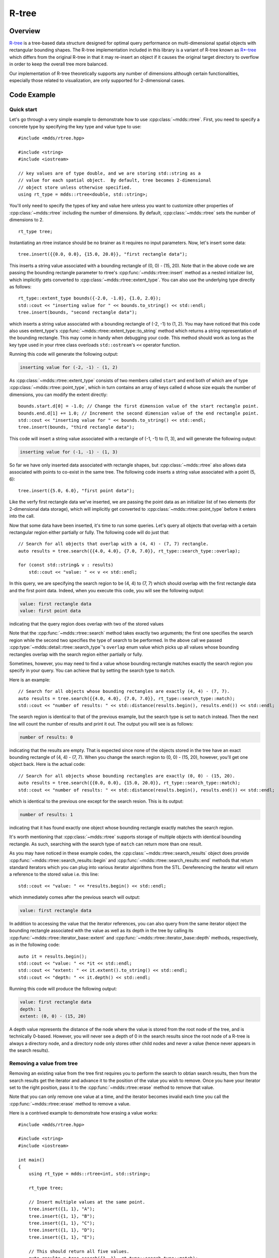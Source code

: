 
.. highlight:: cpp

R-tree
======

Overview
--------

`R-tree <https://en.wikipedia.org/wiki/R-tree>`_ is a tree-based data
structure designed for optimal query performance on multi-dimensional spatial
objects with rectangular bounding shapes.  The R-tree implementation included
in this library is a variant of R-tree known as `R*-tree
<https://en.wikipedia.org/wiki/R*_tree>`_ which differs from the original
R-tree in that it may re-insert an object if it causes the original target
directory to overflow in order to keep the overall tree more balanced.

Our implementation of R-tree theoretically supports any number of dimensions
although certain functionalities, especially those related to visualization,
are only supported for 2-dimensional cases.


Code Example
------------

Quick start
^^^^^^^^^^^

Let's go through a very simple example to demonstrate how to use
:cpp:class:`~mdds::rtree`.  First, you need to specify a concrete type by
specifying the key type and value type to use::

    #include <mdds/rtree.hpp>

    #include <string>
    #include <iostream>

    // key values are of type double, and we are storing std::string as a
    // value for each spatial object.  By default, tree becomes 2-dimensional
    // object store unless otherwise specified.
    using rt_type = mdds::rtree<double, std::string>;

You'll only need to specify the types of key and value here unless you want to
customize other properties of :cpp:class:`~mdds::rtree` including the number
of dimensions.  By default, :cpp:class:`~mdds::rtree` sets the number of
dimensions to 2.

::

    rt_type tree;

Instantiating an rtree instance should be no brainer as it requires no input
parameters.  Now, let's insert some data::

    tree.insert({{0.0, 0.0}, {15.0, 20.0}}, "first rectangle data");

This inserts a string value associated with a bounding rectangle of (0, 0) -
(15, 20).  Note that in the above code we are passing the bounding rectangle
parameter to rtree's :cpp:func:`~mdds::rtree::insert` method as a nested
initializer list, which implicitly gets converted to
:cpp:class:`~mdds::rtree::extent_type`.  You can also use the underlying type
directly as follows::

    rt_type::extent_type bounds({-2.0, -1.0}, {1.0, 2.0});
    std::cout << "inserting value for " << bounds.to_string() << std::endl;
    tree.insert(bounds, "second rectangle data");

which inserts a string value associated with a bounding rectangle of (-2, -1)
to (1, 2).  You may have noticed that this code also uses extent_type's
:cpp:func:`~mdds::rtree::extent_type::to_string` method which returns a string
representation of the bounding rectangle.  This may come in handy when
debugging your code.  This method should work as long as the key type used in
your rtree class overloads ``std::ostream``'s ``<<`` operator function.

Running this code will generate the following output:

.. code-block:: none

    inserting value for (-2, -1) - (1, 2)

As :cpp:class:`~mdds::rtree::extent_type` consists of two members called
``start`` and ``end`` both of which are of type
:cpp:class:`~mdds::rtree::point_type`, which in turn contains an array of keys
called ``d`` whose size equals the number of dimensions, you can modify the
extent directly::

    bounds.start.d[0] = -1.0; // Change the first dimension value of the start rectangle point.
    bounds.end.d[1] += 1.0; // Increment the second dimension value of the end rectangle point.
    std::cout << "inserting value for " << bounds.to_string() << std::endl;
    tree.insert(bounds, "third rectangle data");

This code will insert a string value associated with a rectangle of (-1, -1)
to (1, 3), and will generate the following output:

.. code-block:: none

    inserting value for (-1, -1) - (1, 3)

So far we have only inserted data associated with rectangle shapes, but
:cpp:class:`~mdds::rtree` also allows data associated with points to co-exist
in the same tree.  The following code inserts a string value associated with a
point (5, 6)::

    tree.insert({5.0, 6.0}, "first point data");

Like the verfy first rectangle data we've inserted, we are passing the point
data as an initializer list of two elements (for 2-dimensional data storage),
which will implicitly get converted to :cpp:class:`~mdds::rtree::point_type`
before it enters into the call.

Now that some data have been inserted, it's time to run some queries.  Let's
query all objects that overlap with a certain rectangular region either
partially or fully.  The following code will do just that::

    // Search for all objects that overlap with a (4, 4) - (7, 7) rectangle.
    auto results = tree.search({{4.0, 4.0}, {7.0, 7.0}}, rt_type::search_type::overlap);

    for (const std::string& v : results)
        std::cout << "value: " << v << std::endl;

In this query, we are specifying the search region to be (4, 4) to (7, 7)
which should overlap with the first rectangle data and the first point data.
Indeed, when you execute this code, you will see the following output:

.. code-block:: none

    value: first rectangle data
    value: first point data

indicating that the query region does overlap with two of the stored values

Note that the :cpp:func:`~mdds::rtree::search` method takes exactly two
arguments; the first one specifies the search region while the second two
specifies the type of search to be performed.  In the above call we passed
:cpp:type:`~mdds::detail::rtree::search_type`'s ``overlap`` enum value which
picks up all values whose bounding rectangles overlap with the search region
either partially or fully.

Sometimes, however, you may need to find a value whose bounding rectangle
matches exactly the search region you specify in your query.  You can achieve
that by setting the search type to ``match``.

Here is an example::

    // Search for all objects whose bounding rectangles are exactly (4, 4) - (7, 7).
    auto results = tree.search({{4.0, 4.0}, {7.0, 7.0}}, rt_type::search_type::match);
    std::cout << "number of results: " << std::distance(results.begin(), results.end()) << std::endl;

The search region is identical to that of the previous example, but the search
type is set to ``match`` instead.  Then the next line will count the number of
results and print it out.  The output you will see is as follows:

.. code-block:: none

    number of results: 0

indicating that the results are empty.  That is expected since none of the
objects stored in the tree have an exact bounding rectangle of (4, 4) - (7,
7).  When you change the search region to (0, 0) - (15, 20), however, you'll
get one object back.  Here is the actual code::

    // Search for all objects whose bounding rectangles are exactly (0, 0) - (15, 20).
    auto results = tree.search({{0.0, 0.0}, {15.0, 20.0}}, rt_type::search_type::match);
    std::cout << "number of results: " << std::distance(results.begin(), results.end()) << std::endl;

which is identical to the previous one except for the search resion.  This is
its output:

.. code-block:: none

    number of results: 1

indicating that it has found exactly one object whose bounding rectangle
exactly matches the search region.

It's worth mentioning that :cpp:class:`~mdds::rtree` supports storage of
multiple objects with identical bounding rectangle.  As such, searching with
the search type of ``match`` can return more than one result.

As you may have noticed in these example codes, the
:cpp:class:`~mdds::rtree::search_results` object does provide
:cpp:func:`~mdds::rtree::search_results::begin` and
:cpp:func:`~mdds::rtree::search_results::end` methods that return standard
iterators which you can plug into various iterator algorithms from the STL.
Dereferencing the iterator will return a reference to the stored value i.e.
this line::

    std::cout << "value: " << *results.begin() << std::endl;

which immediately comes after the previous search will output:

.. code-block:: none

    value: first rectangle data

In addition to accessing the value that the iterator references, you can also
query from the same iterator object the bounding rectangle associated with the
value as well as its depth in the tree by calling its
:cpp:func:`~mdds::rtree::iterator_base::extent` and
:cpp:func:`~mdds::rtree::iterator_base::depth` methods, respectively, as in
the following code::

    auto it = results.begin();
    std::cout << "value: " << *it << std::endl;
    std::cout << "extent: " << it.extent().to_string() << std::endl;
    std::cout << "depth: " << it.depth() << std::endl;

Running this code will produce the following output:

.. code-block:: none

    value: first rectangle data
    depth: 1
    extent: (0, 0) - (15, 20)

A depth value represents the distance of the node where the value is stored
from the root node of the tree, and is technically 0-based.  However, you will
never see a depth of 0 in the search results since the root node of a R-tree
is always a directory node, and a directory node only stores other child nodes
and never a value (hence never appears in the search results).


Removing a value from tree
^^^^^^^^^^^^^^^^^^^^^^^^^^

Removing an existing value from the tree first requires you to perform the
search to obtian search results, then from the search results get the iterator
and advance it to the position of the value you wish to remove.  Once you have
your iterator set to the right position, pass it to the
:cpp:func:`~mdds::rtree::erase` method to remove that value.

Note that you can only remove one value at a time, and the iterator becomes
invalid each time you call the :cpp:func:`~mdds::rtree::erase` method to
remove a value.

Here is a contrived example to demonstrate how erasing a value works::

    #include <mdds/rtree.hpp>

    #include <string>
    #include <iostream>

    int main()
    {
        using rt_type = mdds::rtree<int, std::string>;

        rt_type tree;

        // Insert multiple values at the same point.
        tree.insert({1, 1}, "A");
        tree.insert({1, 1}, "B");
        tree.insert({1, 1}, "C");
        tree.insert({1, 1}, "D");
        tree.insert({1, 1}, "E");

        // This should return all five values.
        auto results = tree.search({1, 1}, rt_type::search_type::match);

        for (const std::string& v : results)
            std::cout << v << std::endl;

        // Erase "C".
        for (auto it = results.begin(); it != results.end(); ++it)
        {
            if (*it == "C")
            {
                tree.erase(it);
                break; // This invalidates the iterator.  Bail out.
            }
        }

        std::cout << "'C' has been erased." << std::endl;

        // Now this should only return A, B, D and E.
        results = tree.search({1, 1}, rt_type::search_type::match);

        for (const std::string& v : results)
            std::cout << v << std::endl;

        return EXIT_SUCCESS;
    }

In this code, we are intentionally putting 5 values to the same 2-dimensional
point (1, 1), then removing one of them based on matching criteria (of being
equal to "C").

Compiling and running this code will generate the following output:

.. code-block:: none

    A
    B
    C
    D
    E
    'C' has been erased.
    A
    B
    D
    E

which clearly shows that the 'C' has been successfully erased.


API Reference
-------------

.. doxygenclass:: mdds::rtree
   :members:

.. doxygenstruct:: mdds::detail::rtree::default_rtree_trait
   :members:

.. doxygenstruct:: mdds::detail::rtree::integrity_check_properties
   :members:

.. doxygenenum:: mdds::detail::rtree::export_tree_type
   :project: mdds

.. doxygenenum:: mdds::detail::rtree::search_type
   :project: mdds
